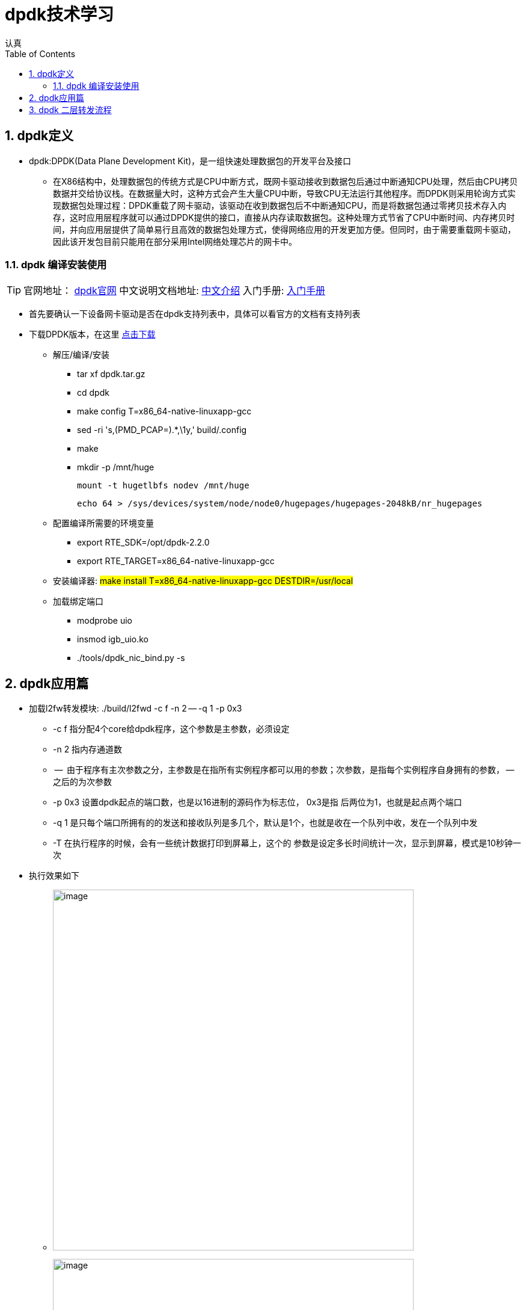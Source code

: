 = dpdk技术学习
认真
:toc:
:toclevels: 4
:toc-position: left
:source-highlighter: pygments
:icons: font
:sectnums:

== dpdk定义
[options=interactive]

* dpdk:DPDK(Data Plane Development Kit)，是一组快速处理数据包的开发平台及接口

** 在X86结构中，处理数据包的传统方式是CPU中断方式，既网卡驱动接收到数据包后通过中断通知CPU处理，然后由CPU拷贝数据并交给协议栈。在数据量大时，这种方式会产生大量CPU中断，导致CPU无法运行其他程序。而DPDK则采用轮询方式实现数据包处理过程：DPDK重载了网卡驱动，该驱动在收到数据包后不中断通知CPU，而是将数据包通过零拷贝技术存入内存，这时应用层程序就可以通过DPDK提供的接口，直接从内存读取数据包。这种处理方式节省了CPU中断时间、内存拷贝时间，并向应用层提供了简单易行且高效的数据包处理方式，使得网络应用的开发更加方便。但同时，由于需要重载网卡驱动，因此该开发包目前只能用在部分采用Intel网络处理芯片的网卡中。

=== dpdk 编译安装使用

TIP: 官网地址： link:http://www.dpdk.org[dpdk官网]
中文说明文档地址: link:http://www.mamicode.com/info-detail-1728647.html[中文介绍]
入门手册: link:http://www.mamicode.com/info-detail-1728647.html[入门手册]

* 首先要确认一下设备网卡驱动是否在dpdk支持列表中，具体可以看官方的文档有支持列表

* 下载DPDK版本，在这里 link:http://www.dpdk.org/download[点击下载]

** 解压/编译/安装
   *** tar xf dpdk.tar.gz
   *** cd dpdk
*** make config T=x86_64-native-linuxapp-gcc
*** sed -ri 's,(PMD_PCAP=).*,\1y,' build/.config
*** make
*** mkdir -p /mnt/huge

    mount -t hugetlbfs nodev /mnt/huge

    echo 64 > /sys/devices/system/node/node0/hugepages/hugepages-2048kB/nr_hugepages

** 配置编译所需要的环境变量

*** export RTE_SDK=/opt/dpdk-2.2.0 +
*** export RTE_TARGET=x86_64-native-linuxapp-gcc

** 安装编译器: #make install T=x86_64-native-linuxapp-gcc DESTDIR=/usr/local#

** 加载绑定端口
*** modprobe uio
*** insmod igb_uio.ko
*** ./tools/dpdk_nic_bind.py -s

== dpdk应用篇

* 加载l2fw转发模块:  ./build/l2fwd -c f -n 2 -- -q 1 -p 0x3
** -c  f    指分配4个core给dpdk程序，这个参数是主参数，必须设定
** -n 2     指内存通道数
** --       由于程序有主次参数之分，主参数是在指所有实例程序都可以用的参数；次参数，是指每个实例程序自身拥有的参数， -- 之后的为次参数
** -p       0x3 设置dpdk起点的端口数，也是以16进制的源码作为标志位， 0x3是指  后两位为1，也就是起点两个端口
** -q  1    是只每个端口所拥有的的发送和接收队列是多几个，默认是1个，也就是收在一个队列中收，发在一个队列中发
** -T       在执行程序的时候，会有一些统计数据打印到屏幕上，这个的 参数是设定多长时间统计一次，显示到屏幕，模式是10秒钟一次

* 执行效果如下
** image:image/dpdk_test.png[image,600,600,role="center"]
** image:image/dpdk_test2.png[image,600,600,role="center"]

== dpdk 二层转发流程

* 流程图
** image:image/dpdk_l2fw1.jpeg[image,600,600,role="center"]
** image:image/dpdk_l2fw2.jpeg[image,600,600,role="center"]

